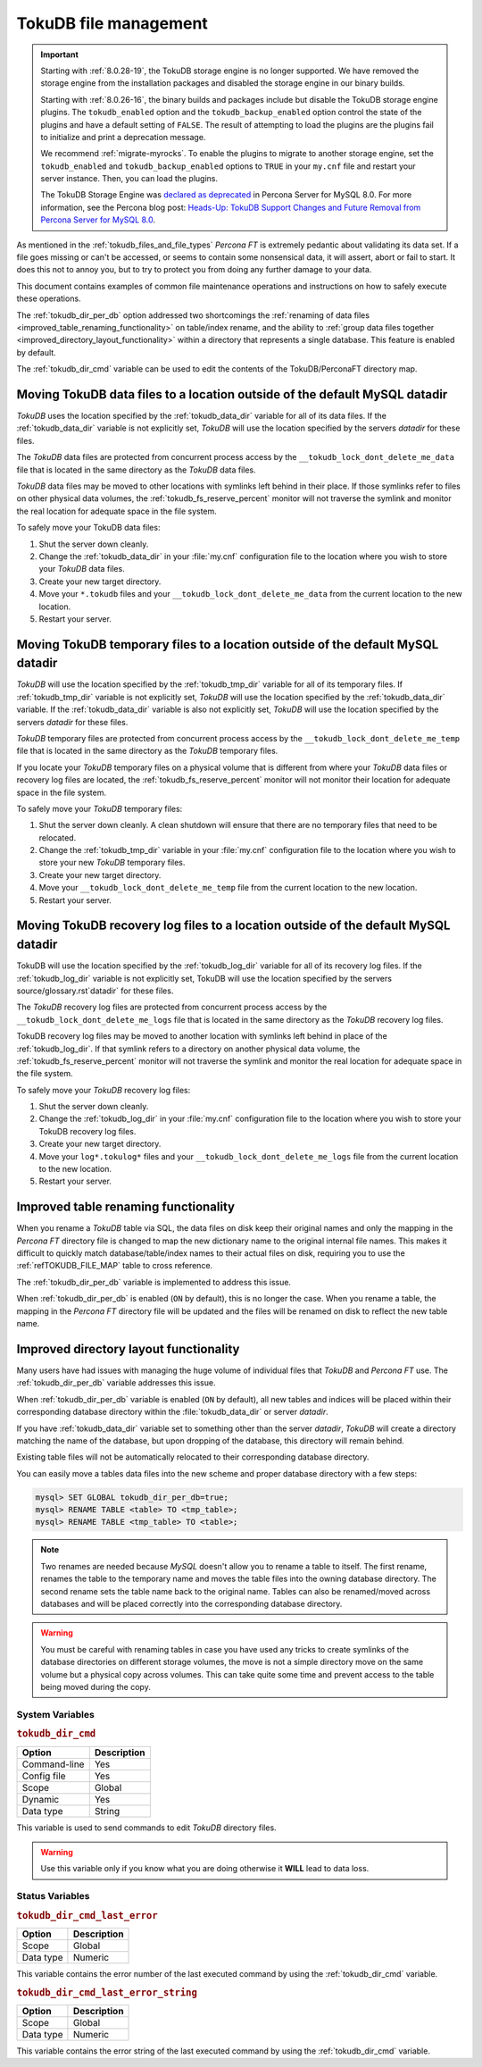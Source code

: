 .. _tokudb_file_management:

======================
TokuDB file management
======================

.. Important:: 

   Starting with :ref:`8.0.28-19`, the TokuDB storage engine is no longer supported. We have removed the storage engine from the installation packages and disabled the storage engine in our binary builds.

   Starting with :ref:`8.0.26-16`, the binary builds and packages include but disable the TokuDB storage engine plugins. The ``tokudb_enabled`` option and the ``tokudb_backup_enabled`` option control the state of the plugins and have a default setting of ``FALSE``. The result of attempting to load the plugins are the plugins fail to initialize and print a deprecation message.

   We recommend :ref:`migrate-myrocks`. To enable the plugins to migrate to another storage engine, set the ``tokudb_enabled`` and ``tokudb_backup_enabled`` options to ``TRUE`` in your ``my.cnf`` file and restart your server instance. Then, you can load the plugins.

   The TokuDB Storage Engine was `declared as deprecated <https://www.percona.com/doc/percona-server/8.0/release-notes/Percona-Server-8.0.13-3.html>`__ in Percona Server for MySQL 8.0. For more information, see the Percona blog post: `Heads-Up: TokuDB Support Changes and Future Removal from Percona Server for MySQL 8.0 <https://www.percona.com/blog/2021/05/21/tokudb-support-changes-and-future-removal-from-percona-server-for-mysql-8-0/>`__.

As mentioned in the :ref:`tokudb_files_and_file_types` *Percona FT* is
extremely pedantic about validating its data set. If a file goes missing or
can't be accessed, or seems to contain some nonsensical data, it will
assert, abort or fail to start. It does this not to annoy you, but to try to
protect you from doing any further damage to your data.

This document contains examples of common file maintenance operations and
instructions on how to safely execute these operations.

The :ref:`tokudb_dir_per_db` option addressed two shortcomings the :ref:`renaming of data files
<improved_table_renaming_functionality>` on table/index rename, and the ability
to :ref:`group data files together <improved_directory_layout_functionality>`
within a directory that represents a single database. This feature is enabled
by default.

The :ref:`tokudb_dir_cmd` variable can be used to edit the contents of the TokuDB/PerconaFT directory map.

Moving TokuDB data files to a location outside of the default MySQL datadir
---------------------------------------------------------------------------

*TokuDB* uses the location specified by the :ref:`tokudb_data_dir`
variable for all of its data files. If the :ref:`tokudb_data_dir` variable
is not explicitly set, *TokuDB* will use the location specified by the servers
`datadir` for these files.

The *TokuDB* data files are protected from concurrent process access by the
``__tokudb_lock_dont_delete_me_data`` file that is located in the same
directory as the *TokuDB* data files.

*TokuDB* data files may be moved to other locations with symlinks left behind
in their place. If those symlinks refer to files on other physical data
volumes, the :ref:`tokudb_fs_reserve_percent` monitor will not traverse
the symlink and monitor the real location for adequate space in the file
system.

To safely move your TokuDB data files:

1. Shut the server down cleanly.

#. Change the :ref:`tokudb_data_dir` in your :file:`my.cnf` configuration
   file to the location where you wish to store your *TokuDB* data files.

#. Create your new target directory.

#. Move your ``*.tokudb`` files and your ``__tokudb_lock_dont_delete_me_data``
   from the current location to the new location.

#. Restart your server.

Moving TokuDB temporary files to a location outside of the default MySQL datadir
--------------------------------------------------------------------------------

*TokuDB* will use the location specified by the :ref:`tokudb_tmp_dir`
variable for all of its temporary files. If :ref:`tokudb_tmp_dir` variable
is not explicitly set, *TokuDB* will use the location specified by the
:ref:`tokudb_data_dir` variable. If the :ref:`tokudb_data_dir`
variable is also not explicitly set, *TokuDB* will use the location specified
by the servers `datadir` for these files.

*TokuDB* temporary files are protected from concurrent process access by the
``__tokudb_lock_dont_delete_me_temp`` file that is located in the same
directory as the *TokuDB* temporary files.

If you locate your *TokuDB* temporary files on a physical volume that is
different from where your *TokuDB* data files or recovery log files are
located, the :ref:`tokudb_fs_reserve_percent` monitor will not monitor their location for adequate space in the file system.

To safely move your *TokuDB* temporary files:

1. Shut the server down cleanly. A clean shutdown will ensure that there are no
   temporary files that need to be relocated.

#. Change the :ref:`tokudb_tmp_dir` variable in your :file:`my.cnf`
   configuration file to the location where you wish to store your new *TokuDB* temporary files.

#. Create your new target directory.

#. Move your ``__tokudb_lock_dont_delete_me_temp`` file from the current
   location to the new location.

#. Restart your server.

Moving TokuDB recovery log files to a location outside of the default MySQL datadir
-----------------------------------------------------------------------------------

TokuDB will use the location specified by the :ref:`tokudb_log_dir`
variable for all of its recovery log files. If the :ref:`tokudb_log_dir`
variable is not explicitly set, TokuDB will use the location specified by the
servers source/glossary.rst`datadir` for these files.

The *TokuDB* recovery log files are protected from concurrent process access by
the ``__tokudb_lock_dont_delete_me_logs`` file that is located in the same
directory as the *TokuDB* recovery log files.

TokuDB recovery log files may be moved to another location with symlinks left
behind in place of the :ref:`tokudb_log_dir`. If that symlink refers to a directory on another physical data volume, the
:ref:`tokudb_fs_reserve_percent` monitor will not traverse the symlink and
monitor the real location for adequate space in the file system.

To safely move your *TokuDB* recovery log files:

1. Shut the server down cleanly.

#. Change the :ref:`tokudb_log_dir` in your :file:`my.cnf` configuration
   file to the location where you wish to store your TokuDB recovery log files.

#. Create your new target directory.

#. Move your ``log*.tokulog*`` files and your
   ``__tokudb_lock_dont_delete_me_logs`` file from the current location to the
   new location.

#. Restart your server.

.. _improved_table_renaming_functionality:

Improved table renaming functionality
-------------------------------------

When you rename a *TokuDB* table via SQL, the data files on disk keep their
original names and only the mapping in the *Percona FT* directory file is
changed to map the new dictionary name to the original internal file names.
This makes it difficult to quickly match database/table/index names to their
actual files on disk, requiring you to use the
:ref:`refTOKUDB_FILE_MAP` table to cross reference.

The :ref:`tokudb_dir_per_db` variable is implemented to address this issue.

When :ref:`tokudb_dir_per_db` is enabled (``ON`` by default), this is no
longer the case. When you rename a table, the mapping in the *Percona FT*
directory file will be updated and the files will be renamed on disk to reflect
the new table name.

.. _improved_directory_layout_functionality:

Improved directory layout functionality
---------------------------------------

Many users have had issues with managing the huge volume of individual files
that *TokuDB* and *Percona FT* use. The :ref:`tokudb_dir_per_db` variable
addresses this issue.

When :ref:`tokudb_dir_per_db` variable is enabled (``ON`` by default),
all new tables and indices will be placed within their corresponding database
directory within the :file:`tokudb_data_dir` or server `datadir`.

If you have :ref:`tokudb_data_dir` variable set to something other than
the server `datadir`, *TokuDB* will create a directory matching the name
of the database, but upon dropping of the database, this directory will remain
behind.

Existing table files will not be automatically relocated to their corresponding
database directory.

You can easily move a tables data files into the new scheme and proper database
directory with a few steps:

.. code-block:: mysql

  mysql> SET GLOBAL tokudb_dir_per_db=true;
  mysql> RENAME TABLE <table> TO <tmp_table>;
  mysql> RENAME TABLE <tmp_table> TO <table>;

.. note::

  Two renames are needed because *MySQL* doesn't allow you to rename a table to
  itself. The first rename, renames the table to the temporary name and moves
  the table files into the owning database directory. The second rename sets the
  table name back to the original name. Tables can also be renamed/moved across
  databases and will be placed correctly into the corresponding database
  directory.

.. warning::

  You must be careful with renaming tables in case you have used any tricks to
  create symlinks of the database directories on different storage volumes, the
  move is not a simple directory move on the same volume but a physical copy
  across volumes. This can take quite some time and prevent access to the table
  being moved during the copy.

System Variables
================

.. _tokudb_dir_cmd:

.. rubric:: ``tokudb_dir_cmd``

.. list-table::
   :header-rows: 1

   * - Option
     - Description
   * - Command-line
     - Yes
   * - Config file
     - Yes
   * - Scope
     - Global
   * - Dynamic
     - Yes
   * - Data type
     - String

This variable is used to send commands to edit *TokuDB* directory files.

.. warning::

  Use this variable only if you know what you are doing otherwise it
  **WILL** lead to data loss.

Status Variables
================

.. _tokudb_dir_cmd_last_error:

.. rubric:: ``tokudb_dir_cmd_last_error``

.. list-table::
   :header-rows: 1

   * - Option
     - Description
   * - Scope
     - Global
   * - Data type
     - Numeric

This variable contains the error number of the last executed command by using
the :ref:`tokudb_dir_cmd` variable.

.. _tokudb_dir_cmd_last_error_string:

.. rubric:: ``tokudb_dir_cmd_last_error_string``

.. list-table::
   :header-rows: 1

   * - Option
     - Description
   * - Scope
     - Global
   * - Data type
     - Numeric

This variable contains the error string of the last executed command by using
the :ref:`tokudb_dir_cmd` variable.


..
  .. _editing_tokudb_files_with_tokudb_dir_cmd:

  Editing *TokuDB* directory map with :ref:`tokudb_dir_cmd`
  --------------------------------------------------------------

  .. note::

    This feature is currently considered *Experimental*.

  The :ref:`tokudb_dir_cmd` variable can be used to edit the *TokuDB*
  directory map.  **WARNING:** Use this variable only if you know what you're
  doing otherwise it **WILL** lead to data loss.

  This method can be used if any kind of system issue causes the loss of specific
  :file:`.tokudb` files for a given table, because the *TokuDB* tablespace file
  mapping will then contain invalid (nonexistent) entries, visible in
  :table:`INFORMATION_SCHEMA.TokuDB_file_map` table.

  This variable is used to send commands to edit directory file. The format of
  the command line is the following:

  .. code-block:: text

    command arg1 arg2 .. argn

  I.e, if we want to execute some command the following statement can be used:

  .. code-block:: mysql

    SET tokudb_dir_cmd = "command arg1 ... argn"

  Currently the following commands are available:

  * ``attach dictionary_name internal_file_name`` - attach internal_file_name to
    a dictionary_name, if the dictionary_name exists override the previous value,
    add new record otherwise
  * ``detach dictionary_name`` - remove record with corresponding
    dictionary_name, the corresponding internal_file_name file stays untouched
  * ``move old_dictionary_name new_dictionary_name`` - rename (only)
    dictionary_name from old_dictionary_name to new_dictionary_name

  Information about the dictionary_name and internal_file_name can be found in
  the :table:`TokuDB_file_map` table:

  .. code-block:: mysql

    mysql> SELECT dictionary_name, internal_file_name FROM INFORMATION_SCHEMA.TokuDB_file_map;
    +------------------------------+---------------------------------------------------------+
    | dictionary_name              | internal_file_name                                      |
    +------------------------------+---------------------------------------------------------+
    | ./world/City-key-CountryCode | ./_world_sql_340a_39_key_CountryCode_12_1_1d_B_1.tokudb |
    | ./world/City-main            | ./_world_sql_340a_39_main_12_1_1d_B_0.tokudb            |
    | ./world/City-status          | ./_world_sql_340a_39_status_f_1_1d.tokudb               |
    +------------------------------+---------------------------------------------------------+
